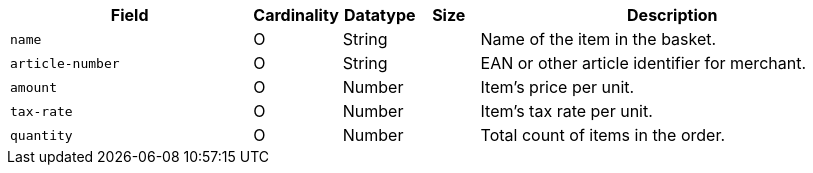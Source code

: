 [cols="30m,6,9,7,48a"]
|===
| Field | Cardinality | Datatype | Size | Description

|name 
|O 
|String 
| 
|Name of the item in the basket.

|article-number 
|O 
|String 
| 
|EAN or other article identifier for merchant.

|amount 
|O 
|Number 
| 
|Item's price per unit.

|tax-rate 
|O 
|Number 
| 
|Item's tax rate per unit.

|quantity 
|O 
|Number 
| 
|Total count of items in the order.
|===

//// 
[#CC_Fields_xmlelements_request_orderitem]
.order-item

The following fields are currently not part of the doc:

| description | O | String | ?? | ??
| tax-amount | O | String | ?? | ??
| type | O | Number | ?? | ??
| discount | O | Number | ?? | ??
|===

////
